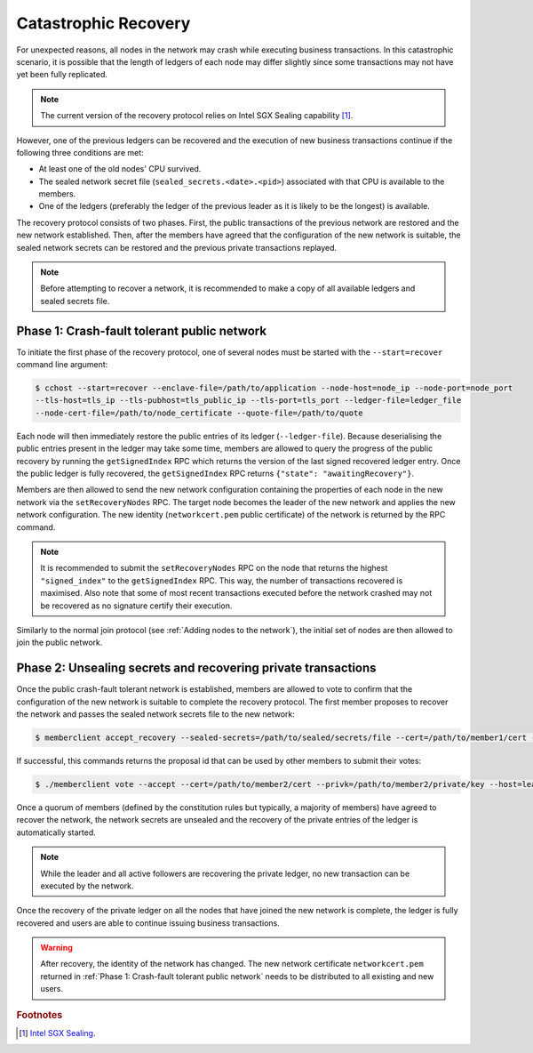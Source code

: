 Catastrophic Recovery
=====================

For unexpected reasons, all nodes in the network may crash while executing business transactions. In this catastrophic scenario, it is possible that the length of ledgers of each node may differ slightly since some transactions may not have yet been fully replicated.

.. note:: The current version of the recovery protocol relies on Intel SGX Sealing capability [#sealing]_.

However, one of the previous ledgers can be recovered and the execution of new business transactions continue if the following three conditions are met:

- At least one of the old nodes' CPU survived.
- The sealed network secret file (``sealed_secrets.<date>.<pid>``) associated with that CPU is available to the members.
- One of the ledgers (preferably the ledger of the previous leader as it is likely to be the longest) is available.

The recovery protocol consists of two phases. First, the public transactions of the previous network are restored and the new network established. Then, after the members have agreed that the configuration of the new network is suitable, the sealed network secrets can be restored and the previous private transactions replayed.

.. note:: Before attempting to recover a network, it is recommended to make a copy of all available ledgers and sealed secrets file.

Phase 1: Crash-fault tolerant public network
--------------------------------------------

To initiate the first phase of the recovery protocol, one of several nodes must be started with the ``--start=recover`` command line argument:

.. code-block:: bash

    $ cchost --start=recover --enclave-file=/path/to/application --node-host=node_ip --node-port=node_port
    --tls-host=tls_ip --tls-pubhost=tls_public_ip --tls-port=tls_port --ledger-file=ledger_file
    --node-cert-file=/path/to/node_certificate --quote-file=/path/to/quote

Each node will then immediately restore the public entries of its ledger (``--ledger-file``). Because deserialising the public entries present in the ledger may take some time, members are allowed to query the progress of the public recovery by running the ``getSignedIndex`` RPC which returns the version of the last signed recovered ledger entry. Once the public ledger is fully recovered, the ``getSignedIndex`` RPC returns ``{"state": "awaitingRecovery"}``.

Members are then allowed to send the new network configuration containing the properties of each node in the new network via the ``setRecoveryNodes`` RPC. The target node becomes the leader of the new network and applies the new network configuration. The new identity (``networkcert.pem`` public certificate) of the network is returned by the RPC command.

.. note:: It is recommended to submit the ``setRecoveryNodes`` RPC on the node that returns the highest ``"signed_index"`` to the ``getSignedIndex`` RPC. This way, the number of transactions recovered is maximised. Also note that some of most recent transactions executed before the network crashed may not be recovered as no signature certify their execution.

Similarly to the normal join protocol (see :ref:`Adding nodes to the network`), the initial set of nodes are then allowed to join the public network.

.. mermaid::

    sequenceDiagram
        participant Members
        participant Leader
        participant Follower

        Note over Leader, Follower: Started in recovery mode

        Members->>+Leader: getSignedIndex
        Leader-->>Members: {"signed_index": 50}
        Members->>Leader: getSignedIndex
        Leader-->>Members: {"state": "awaitingRecovery"}

        Note over Members: Choose the longest recovered ledger.

        Members->>+Leader: setRecoveryNodes RPC (new network configuration)

        Members->>+Follower: join network
        Follower->>+Leader: join network
        Follower-->>Members: join network response

        Note over Leader, Follower: Part of Public Network

Phase 2: Unsealing secrets and recovering private transactions
--------------------------------------------------------------

Once the public crash-fault tolerant network is established, members are allowed to vote to confirm that the configuration of the new network is suitable to complete the recovery protocol. The first member proposes to recover the network and passes the sealed network secrets file to the new network:

.. code-block:: bash

    $ memberclient accept_recovery --sealed-secrets=/path/to/sealed/secrets/file --cert=/path/to/member1/cert --privk=/path/to/member1/private/key --host=leader_ip --port=leader_port --ca=/path/to/new/network/cert

If successful, this commands returns the proposal id that can be used by other members to submit their votes:

.. code-block:: bash

    $ ./memberclient vote --accept --cert=/path/to/member2/cert --privk=/path/to/member2/private/key --host=leader_ip --port=port_ip --id=<proposal_id> --ca=/path/to/new/network/cert

Once a quorum of members (defined by the constitution rules but typically, a majority of members) have agreed to recover the network, the network secrets are unsealed and the recovery of the private entries of the ledger is automatically started.

.. note:: While the leader and all active followers are recovering the private ledger, no new transaction can be executed by the network.

.. mermaid::

    sequenceDiagram
        participant Members
        participant Leader
        participant Follower

        Members->>+Leader: Propose recovery + sealed network secrets
        loop Wait until quorum
            Members->>+Leader: Vote(s)
        end

        Leader->>+Leader: Initiate end of recovery protocol

        Leader->>+Leader: Recover Private Ledger
        Follower->>+Follower: Recover Private Ledger

        Note over Leader: Part of Private Network
        Note over Follower: Part of Private Network

Once the recovery of the private ledger on all the nodes that have joined the new network is complete, the ledger is fully recovered and users are able to continue issuing business transactions.

.. warning:: After recovery, the identity of the network has changed. The new network certificate ``networkcert.pem`` returned in :ref:`Phase 1: Crash-fault tolerant public network` needs to be distributed to all existing and new users.

.. rubric:: Footnotes

.. [#sealing] `Intel SGX Sealing <https://software.intel.com/en-us/blogs/2016/05/04/introduction-to-intel-sgx-sealing>`_.
